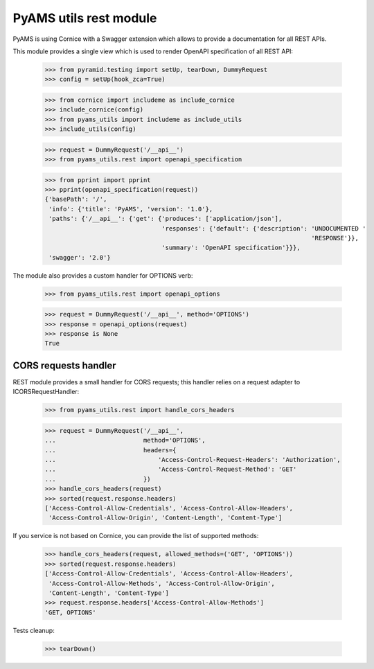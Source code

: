 
=======================
PyAMS utils rest module
=======================

PyAMS is using Cornice with a Swagger extension which allows to provide a documentation
for all REST APIs.

This module provides a single view which is used to render OpenAPI specification of all REST
API:

    >>> from pyramid.testing import setUp, tearDown, DummyRequest
    >>> config = setUp(hook_zca=True)

    >>> from cornice import includeme as include_cornice
    >>> include_cornice(config)
    >>> from pyams_utils import includeme as include_utils
    >>> include_utils(config)

    >>> request = DummyRequest('/__api__')
    >>> from pyams_utils.rest import openapi_specification

    >>> from pprint import pprint
    >>> pprint(openapi_specification(request))
    {'basePath': '/',
     'info': {'title': 'PyAMS', 'version': '1.0'},
     'paths': {'/__api__': {'get': {'produces': ['application/json'],
                                    'responses': {'default': {'description': 'UNDOCUMENTED '
                                                                             'RESPONSE'}},
                                    'summary': 'OpenAPI specification'}}},
     'swagger': '2.0'}


The module also provides a custom handler for OPTIONS verb:

    >>> from pyams_utils.rest import openapi_options

    >>> request = DummyRequest('/__api__', method='OPTIONS')
    >>> response = openapi_options(request)
    >>> response is None
    True


CORS requests handler
---------------------

REST module provides a small handler for CORS requests; this handler relies on a request adapter
to ICORSRequestHandler:

    >>> from pyams_utils.rest import handle_cors_headers

    >>> request = DummyRequest('/__api__',
    ...                        method='OPTIONS',
    ...                        headers={
    ...                            'Access-Control-Request-Headers': 'Authorization',
    ...                            'Access-Control-Request-Method': 'GET'
    ...                        })
    >>> handle_cors_headers(request)
    >>> sorted(request.response.headers)
    ['Access-Control-Allow-Credentials', 'Access-Control-Allow-Headers',
     'Access-Control-Allow-Origin', 'Content-Length', 'Content-Type']

If you service is not based on Cornice, you can provide the list of supported methods:

    >>> handle_cors_headers(request, allowed_methods=('GET', 'OPTIONS'))
    >>> sorted(request.response.headers)
    ['Access-Control-Allow-Credentials', 'Access-Control-Allow-Headers',
     'Access-Control-Allow-Methods', 'Access-Control-Allow-Origin',
     'Content-Length', 'Content-Type']
    >>> request.response.headers['Access-Control-Allow-Methods']
    'GET, OPTIONS'


Tests cleanup:

    >>> tearDown()
